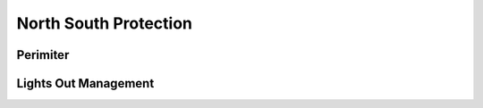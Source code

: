 ======================
North South Protection
======================

Perimiter
~~~~~~~~~


Lights Out Management
~~~~~~~~~~~~~~~~~~~~~

